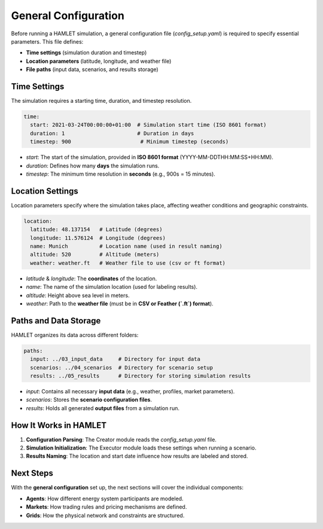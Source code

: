 General Configuration
=====================

Before running a HAMLET simulation, a general configuration file (`config_setup.yaml`) is required to specify essential parameters. This file defines:

- **Time settings** (simulation duration and timestep)
- **Location parameters** (latitude, longitude, and weather file)
- **File paths** (input data, scenarios, and results storage)

Time Settings
-------------

The simulation requires a starting time, duration, and timestep resolution.

.. code-block:: yaml

    time:
      start: 2021-03-24T00:00:00+01:00  # Simulation start time (ISO 8601 format)
      duration: 1                       # Duration in days
      timestep: 900                      # Minimum timestep (seconds)

- `start`: The start of the simulation, provided in **ISO 8601 format** (YYYY-MM-DDTHH:MM:SS+HH:MM).
- `duration`: Defines how many **days** the simulation runs.
- `timestep`: The minimum time resolution in **seconds** (e.g., 900s = 15 minutes).

Location Settings
-----------------

Location parameters specify where the simulation takes place, affecting weather conditions and geographic constraints.

.. code-block:: yaml

    location:
      latitude: 48.137154   # Latitude (degrees)
      longitude: 11.576124  # Longitude (degrees)
      name: Munich          # Location name (used in result naming)
      altitude: 520         # Altitude (meters)
      weather: weather.ft   # Weather file to use (csv or ft format)

- `latitude` & `longitude`: The **coordinates** of the location.
- `name`: The name of the simulation location (used for labeling results).
- `altitude`: Height above sea level in meters.
- `weather`: Path to the **weather file** (must be in **CSV or Feather (`.ft`) format**).

Paths and Data Storage
----------------------

HAMLET organizes its data across different folders:

.. code-block:: yaml

    paths:
      input: ../03_input_data     # Directory for input data
      scenarios: ../04_scenarios  # Directory for scenario setup
      results: ../05_results      # Directory for storing simulation results

- `input`: Contains all necessary **input data** (e.g., weather, profiles, market parameters).
- `scenarios`: Stores the **scenario configuration files**.
- `results`: Holds all generated **output files** from a simulation run.

How It Works in HAMLET
----------------------

1. **Configuration Parsing**: The Creator module reads the `config_setup.yaml` file.
2. **Simulation Initialization**: The Executor module loads these settings when running a scenario.
3. **Results Naming**: The location and start date influence how results are labeled and stored.

Next Steps
----------

With the **general configuration** set up, the next sections will cover the individual components:

- **Agents**: How different energy system participants are modeled.
- **Markets**: How trading rules and pricing mechanisms are defined.
- **Grids**: How the physical network and constraints are structured.

